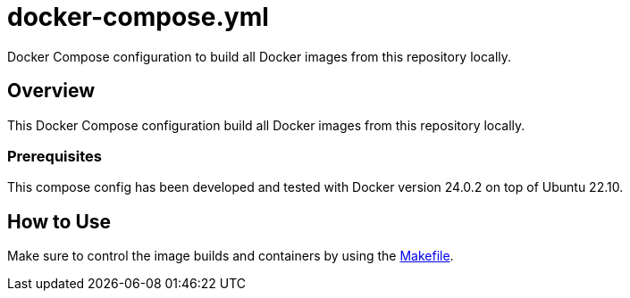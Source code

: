 = docker-compose.yml

Docker Compose configuration to build all Docker images from this repository locally.

== Overview

This Docker Compose configuration build all Docker images from this
repository locally.

=== Prerequisites

This compose config has been developed and tested with Docker version 24.0.2 on top of
Ubuntu 22.10.

== How to Use

Make sure to control the image builds and containers by using the xref:AUTO-GENERATED:Makefile.adoc[Makefile].

